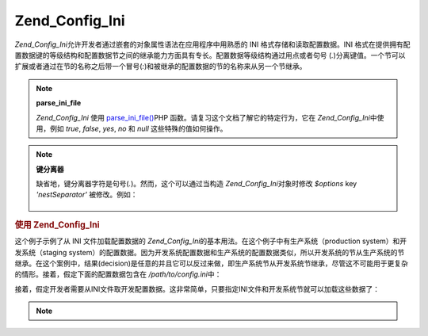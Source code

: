 .. _zend.config.adapters.ini:

Zend_Config_Ini
===============

*Zend_Config_Ini*\ 允许开发者通过嵌套的对象属性语法在应用程序中用熟悉的 INI
格式存储和读取配置数据。INI
格式在提供拥有配置数据键的等级结构和配置数据节之间的继承能力方面具有专长。配置数据等级结构通过用点或者句号
(*.*)分离键值。一个节可以扩展或者通过在节的名称之后带一个冒号(*:*)和被继承的配置数据的节的名称来从另一个节继承。

.. note::

   **parse_ini_file**

   *Zend_Config_Ini* 使用 `parse_ini_file()`_\ PHP
   函数。请复习这个文档了解它的特定行为，它在 *Zend_Config_Ini*\ 中使用，例如 *true*,
   *false*, *yes*, *no* 和 *null* 这些特殊的值如何操作。

.. note::

   **键分离器**

   缺省地，键分离器字符是句号(*.*)。然而，这个可以通过当构造 *Zend_Config_Ini*\
   对象时修改 *$options* key *'nestSeparator'* 被修改。例如：

      .. code-block:: php
         :linenos:

         $options['nestSeparator'] = ':';
         $config = new Zend_Config_Ini('/path/to/config.ini',
                                       'staging',
                                       $options);




.. _zend.config.adapters.ini.example.using:

.. rubric:: 使用 Zend_Config_Ini

这个例子示例了从 INI 文件加载配置数据的 *Zend_Config_Ini*\
的基本用法。在这个例子中有生产系统（production system）和开发系统（staging
system）的配置数据。因为开发系统配置数据和生产系统的配置数据类似，所以开发系统的节从生产系统的节继承。在这个案例中，结果(decision)是任意的并且它可以反过来做，即生产系统节从开发系统节继承，尽管这不可能用于更复杂的情形。接着，假定下面的配置数据包含在
*/path/to/config.ini*\ 中：

.. code-block:: php
   :linenos:

   ; 生产站点配置数据
   [production]
   webhost                  = www.example.com
   database.adapter         = pdo_mysql
   database.params.host     = db.example.com
   database.params.username = dbuser
   database.params.password = secret
   database.params.dbname   = dbname

   ; 开发站点配置数据从生产站点配置数据集成并如果需要可以重写
   [staging : production]
   database.params.host     = dev.example.com
   database.params.username = devuser
   database.params.password = devsecret


接着，假定开发者需要从INI文件取开发配置数据。这非常简单，只要指定INI文件和开发系统节就可以加载这些数据了：

.. code-block:: php
   :linenos:

   $config = new Zend_Config_Ini('/path/to/config.ini', 'staging');

   echo $config->database->params->host;   // 输出 "dev.example.com"
   echo $config->database->params->dbname; // 输出 "dbname"


.. note::

   .. _zend.config.adapters.ini.table:

   .. table:: Zend_Config_Ini 构造器参数

      +----------------+-----------------------------------------------------------------------------------------+
      |参数              |注释                                                                                       |
      +================+=========================================================================================+
      |$filename       |要加载的 INI 文件。                                                                             |
      +----------------+-----------------------------------------------------------------------------------------+
      |$section        |在INI文件中 [section] （节）将被加载。把这个参数设置为null，所有的节将被加载。另外，一个节名称的数组被提供给加载多个节。                    |
      +----------------+-----------------------------------------------------------------------------------------+
      |$options = false|选项数组。下面的键被支持： allowModifications：设置为true 允许随后加载文件更改。缺省为false nestSeparator: 设置嵌套字符。缺省为"."|
      +----------------+-----------------------------------------------------------------------------------------+



.. _`parse_ini_file()`: http://php.net/parse_ini_file
